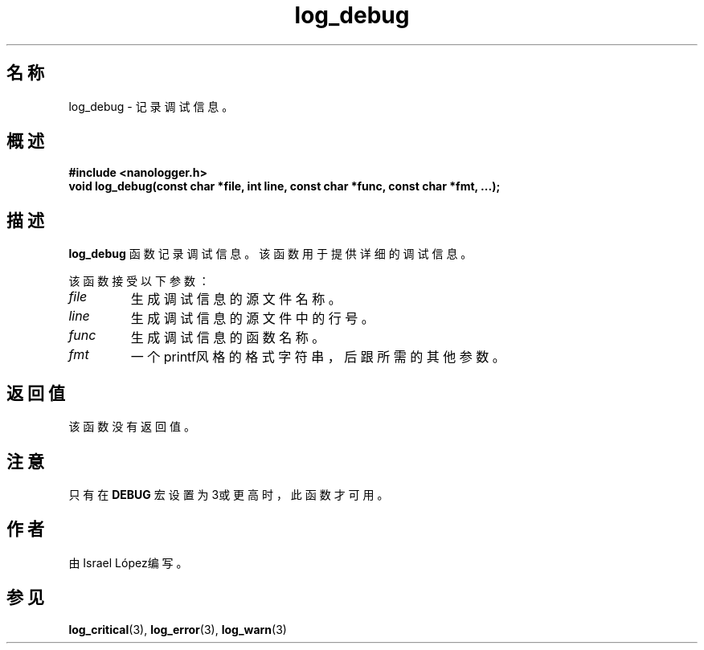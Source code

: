 .TH log_debug 3 "2024年11月" "nanologger 1.0.0" "库函数手册"
.SH 名称
log_debug \- 记录调试信息。

.SH 概述
.B #include <nanologger.h>
.br
.BI "void log_debug(const char *file, int line, const char *func, const char *fmt, ...);"

.SH 描述
.B log_debug
函数记录调试信息。该函数用于提供详细的调试信息。

该函数接受以下参数：
.TP
.I file
生成调试信息的源文件名称。
.TP
.I line
生成调试信息的源文件中的行号。
.TP
.I func
生成调试信息的函数名称。
.TP
.I fmt
一个printf风格的格式字符串，后跟所需的其他参数。

.SH 返回值
该函数没有返回值。

.SH 注意
只有在
.B DEBUG
宏设置为3或更高时，此函数才可用。

.SH 作者
由Israel López编写。

.SH 参见
.BR log_critical (3),
.BR log_error (3),
.BR log_warn (3)

